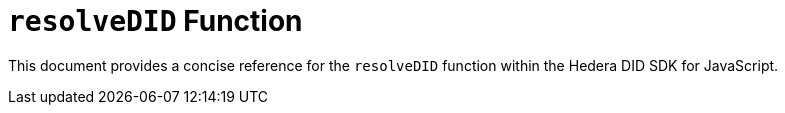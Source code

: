 = `resolveDID` Function

This document provides a concise reference for the `resolveDID` function within the Hedera DID SDK for JavaScript.

